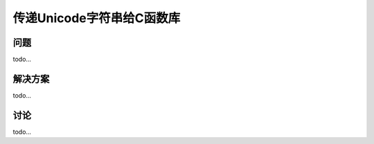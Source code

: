 ==============================
传递Unicode字符串给C函数库
==============================

----------
问题
----------
todo...

----------
解决方案
----------
todo...

----------
讨论
----------
todo...